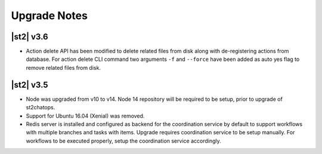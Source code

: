 .. _upgrade_notes:

Upgrade Notes
=============

.. _ref-upgrade-notes-v3-6:

|st2| v3.6
----------

* Action delete API has been modified to delete related files from disk along with
  de-registering actions from database. For action delete CLI command two arguments
  ``-f`` and ``--force`` have been added as auto yes flag to remove related files from disk.

.. _ref-upgrade-notes-v3-5:

|st2| v3.5
----------

* Node was upgraded from v10 to v14. Node 14 repository will be required to be
  setup, prior to upgrade of st2chatops.
* Support for Ubuntu 16.04 (Xenial) was removed.
* Redis server is installed and configured as backend for the coordination service
  by default to support workflows with multiple branches and tasks with items.
  Upgrade requires coordination service to be setup manually.
  For workflows to be executed properly, setup the coordination service
  accordingly.
